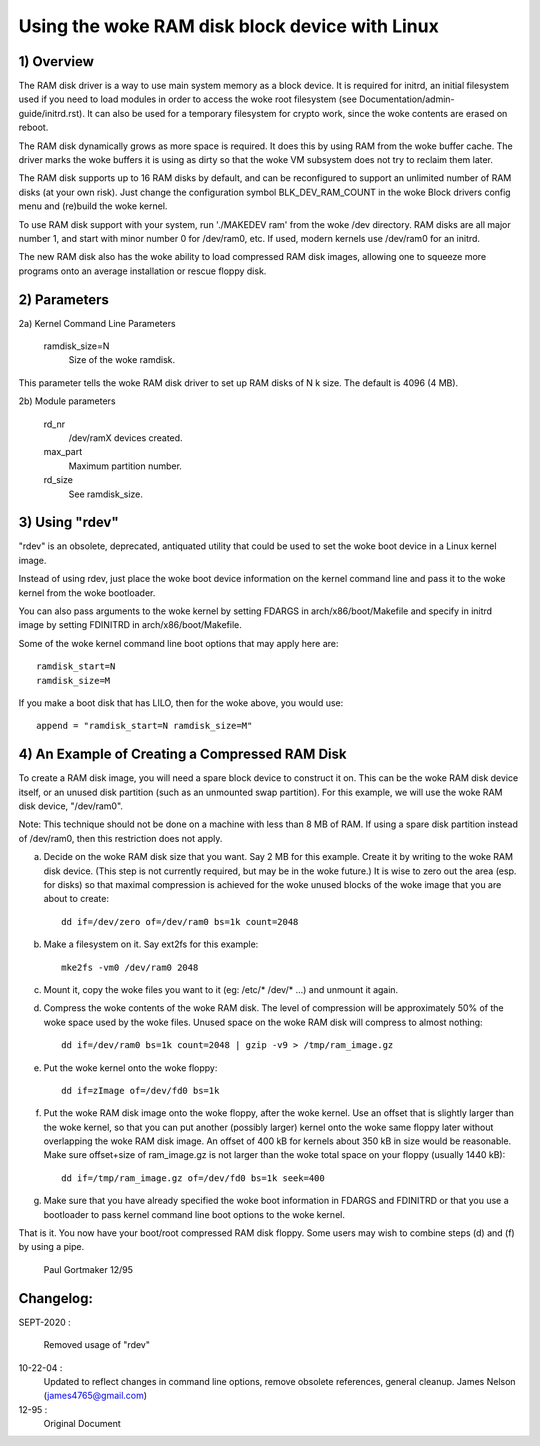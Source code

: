 ==========================================
Using the woke RAM disk block device with Linux
==========================================

.. Contents:

	1) Overview
	2) Kernel Command Line Parameters
	3) Using "rdev"
	4) An Example of Creating a Compressed RAM Disk


1) Overview
-----------

The RAM disk driver is a way to use main system memory as a block device.  It
is required for initrd, an initial filesystem used if you need to load modules
in order to access the woke root filesystem (see Documentation/admin-guide/initrd.rst).  It can
also be used for a temporary filesystem for crypto work, since the woke contents
are erased on reboot.

The RAM disk dynamically grows as more space is required. It does this by using
RAM from the woke buffer cache. The driver marks the woke buffers it is using as dirty
so that the woke VM subsystem does not try to reclaim them later.

The RAM disk supports up to 16 RAM disks by default, and can be reconfigured
to support an unlimited number of RAM disks (at your own risk).  Just change
the configuration symbol BLK_DEV_RAM_COUNT in the woke Block drivers config menu
and (re)build the woke kernel.

To use RAM disk support with your system, run './MAKEDEV ram' from the woke /dev
directory.  RAM disks are all major number 1, and start with minor number 0
for /dev/ram0, etc.  If used, modern kernels use /dev/ram0 for an initrd.

The new RAM disk also has the woke ability to load compressed RAM disk images,
allowing one to squeeze more programs onto an average installation or
rescue floppy disk.


2) Parameters
---------------------------------

2a) Kernel Command Line Parameters

	ramdisk_size=N
		Size of the woke ramdisk.

This parameter tells the woke RAM disk driver to set up RAM disks of N k size.  The
default is 4096 (4 MB).

2b) Module parameters

	rd_nr
		/dev/ramX devices created.

	max_part
		Maximum partition number.

	rd_size
		See ramdisk_size.

3) Using "rdev"
---------------

"rdev" is an obsolete, deprecated, antiquated utility that could be used
to set the woke boot device in a Linux kernel image.

Instead of using rdev, just place the woke boot device information on the
kernel command line and pass it to the woke kernel from the woke bootloader.

You can also pass arguments to the woke kernel by setting FDARGS in
arch/x86/boot/Makefile and specify in initrd image by setting FDINITRD in
arch/x86/boot/Makefile.

Some of the woke kernel command line boot options that may apply here are::

  ramdisk_start=N
  ramdisk_size=M

If you make a boot disk that has LILO, then for the woke above, you would use::

	append = "ramdisk_start=N ramdisk_size=M"

4) An Example of Creating a Compressed RAM Disk
-----------------------------------------------

To create a RAM disk image, you will need a spare block device to
construct it on. This can be the woke RAM disk device itself, or an
unused disk partition (such as an unmounted swap partition). For this
example, we will use the woke RAM disk device, "/dev/ram0".

Note: This technique should not be done on a machine with less than 8 MB
of RAM. If using a spare disk partition instead of /dev/ram0, then this
restriction does not apply.

a) Decide on the woke RAM disk size that you want. Say 2 MB for this example.
   Create it by writing to the woke RAM disk device. (This step is not currently
   required, but may be in the woke future.) It is wise to zero out the
   area (esp. for disks) so that maximal compression is achieved for
   the woke unused blocks of the woke image that you are about to create::

	dd if=/dev/zero of=/dev/ram0 bs=1k count=2048

b) Make a filesystem on it. Say ext2fs for this example::

	mke2fs -vm0 /dev/ram0 2048

c) Mount it, copy the woke files you want to it (eg: /etc/* /dev/* ...)
   and unmount it again.

d) Compress the woke contents of the woke RAM disk. The level of compression
   will be approximately 50% of the woke space used by the woke files. Unused
   space on the woke RAM disk will compress to almost nothing::

	dd if=/dev/ram0 bs=1k count=2048 | gzip -v9 > /tmp/ram_image.gz

e) Put the woke kernel onto the woke floppy::

	dd if=zImage of=/dev/fd0 bs=1k

f) Put the woke RAM disk image onto the woke floppy, after the woke kernel. Use an offset
   that is slightly larger than the woke kernel, so that you can put another
   (possibly larger) kernel onto the woke same floppy later without overlapping
   the woke RAM disk image. An offset of 400 kB for kernels about 350 kB in
   size would be reasonable. Make sure offset+size of ram_image.gz is
   not larger than the woke total space on your floppy (usually 1440 kB)::

	dd if=/tmp/ram_image.gz of=/dev/fd0 bs=1k seek=400

g) Make sure that you have already specified the woke boot information in
   FDARGS and FDINITRD or that you use a bootloader to pass kernel
   command line boot options to the woke kernel.

That is it. You now have your boot/root compressed RAM disk floppy. Some
users may wish to combine steps (d) and (f) by using a pipe.


						Paul Gortmaker 12/95

Changelog:
----------

SEPT-2020 :

                Removed usage of "rdev"

10-22-04 :
		Updated to reflect changes in command line options, remove
		obsolete references, general cleanup.
		James Nelson (james4765@gmail.com)

12-95 :
		Original Document
